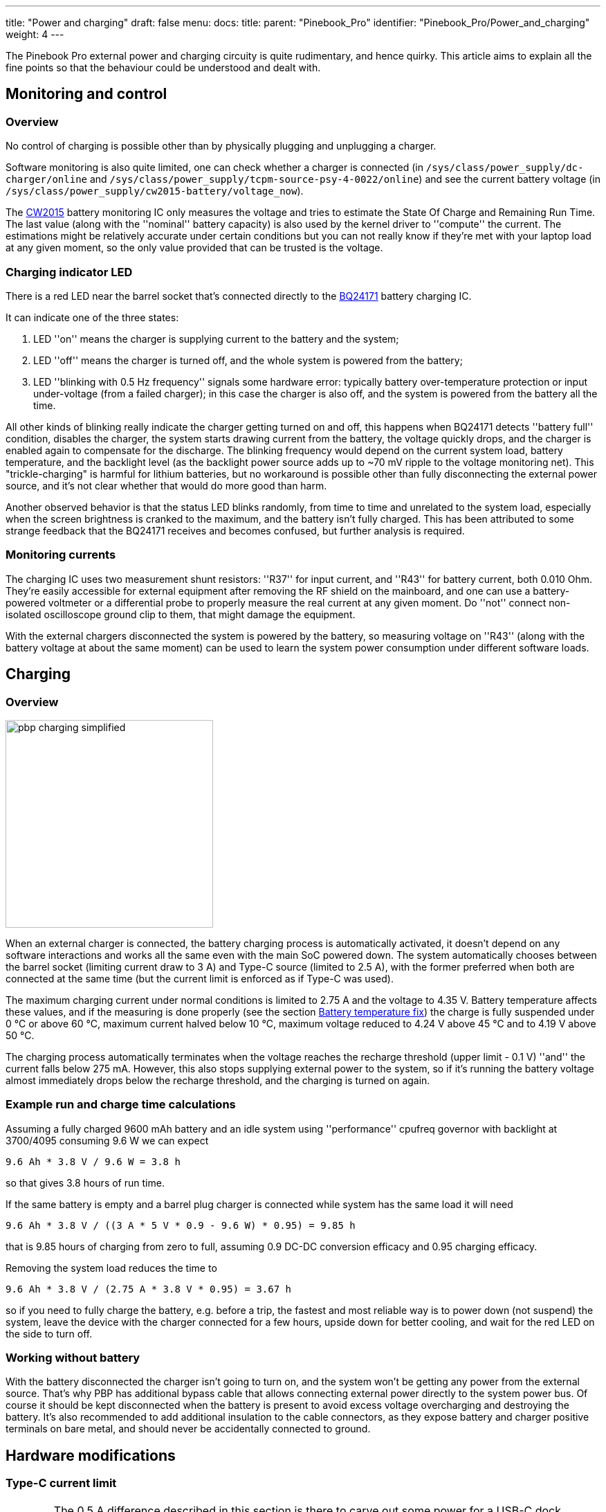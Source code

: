 ---
title: "Power and charging"
draft: false
menu:
  docs:
    title:
    parent: "Pinebook_Pro"
    identifier: "Pinebook_Pro/Power_and_charging"
    weight: 4
---

The Pinebook Pro external power and charging circuity is quite rudimentary, and hence quirky. This article aims to explain all the fine points so that the behaviour could be understood and dealt with.

== Monitoring and control
=== Overview

No control of charging is possible other than by physically plugging and unplugging a charger.

Software monitoring is also quite limited, one can check whether a charger is connected (in `/sys/class/power_supply/dc-charger/online` and `/sys/class/power_supply/tcpm-source-psy-4-0022/online`) and see the current battery voltage (in `/sys/class/power_supply/cw2015-battery/voltage_now`).

The https://cdn.datasheetspdf.com/pdf-down/C/W/2/CW2015-Cellwise.pdf[CW2015] battery monitoring IC only measures the voltage and tries to estimate the State Of Charge and Remaining Run Time. The last value (along with the ''nominal'' battery capacity) is also used by the kernel driver to ''compute'' the current. The estimations might be relatively accurate under certain conditions but you can not really know if they're met with your laptop load at any given moment, so the only value provided that can be trusted is the voltage.

=== Charging indicator LED

There is a red LED near the barrel socket that's connected directly to the https://www.ti.com/lit/ds/symlink/bq24171.pdf?ts=1607068456825&ref_url=https%253A%252F%252Fwww.ti.com%252Fproduct%252FBQ24171[BQ24171] battery charging IC.

It can indicate one of the three states:

. LED ''on'' means the charger is supplying current to the battery and the system;
. LED ''off'' means the charger is turned off, and the whole system is powered from the battery;
. LED ''blinking with 0.5&nbsp;Hz frequency'' signals some hardware error: typically battery over-temperature protection or input under-voltage (from a failed charger); in this case the charger is also off, and the system is powered from the battery all the time.

All other kinds of blinking really indicate the charger getting turned on and off, this happens when BQ24171 detects ''battery full'' condition, disables the charger, the system starts drawing current from the battery, the voltage quickly drops, and the charger is enabled again to compensate for the discharge. The blinking frequency would depend on the current system load, battery temperature, and the backlight level (as the backlight power source adds up to ~70&nbsp;mV ripple to the voltage monitoring net). This "trickle-charging" is harmful for lithium batteries, but no workaround is possible other than fully disconnecting the external power source, and it's not clear whether that would do more good than harm.

Another observed behavior is that the status LED blinks randomly, from time to time and unrelated to the system load, especially when the screen brightness is cranked to the maximum, and the battery isn't fully charged.  This has been attributed to some strange feedback that the BQ24171 receives and becomes confused, but further analysis is required.

=== Monitoring currents

The charging IC uses two measurement shunt resistors: ''R37'' for input current, and ''R43'' for battery current, both 0.010&nbsp;Ohm. They're easily accessible for external equipment after removing the RF shield on the mainboard, and one can use a battery-powered voltmeter or a differential probe to properly measure the real current at any given moment. Do ''not'' connect non-isolated oscilloscope ground clip to them, that might damage the equipment.

With the external chargers disconnected the system is powered by the battery, so measuring voltage on ''R43'' (along with the battery voltage at about the same moment) can be used to learn the system power consumption under different software loads.

== Charging

=== Overview

image:/documentation/Pinebook_Pro/images/pbp-charging-simplified.png[title="Pinebook Pro simplified charging schematics",width=300]

When an external charger is connected, the battery charging process is automatically activated, it doesn't depend on any software interactions and works all the same even with the main SoC powered down. The system automatically chooses between the barrel socket (limiting current draw to 3&nbsp;A) and Type-C source (limited to 2.5&nbsp;A), with the former preferred when both are connected at the same time (but the current limit is enforced as if Type-C was used).

The maximum charging current under normal conditions is limited to 2.75&nbsp;A and the voltage to 4.35&nbsp;V. Battery temperature affects these values, and if the measuring is done properly (see the section link:#battery_temperature_fix[Battery temperature fix]) the charge is fully suspended under 0&nbsp;°C or above 60&nbsp;°C, maximum current halved below 10&nbsp;°C, maximum voltage reduced to 4.24&nbsp;V above 45&nbsp;°C and to 4.19&nbsp;V above 50&nbsp;°C.

The charging process automatically terminates when the voltage reaches the recharge threshold (upper limit - 0.1&nbsp;V) ''and'' the current falls below 275&nbsp;mA. However, this also stops supplying external power to the system, so if it's running the battery voltage almost immediately drops below the recharge threshold, and the charging is turned on again.

=== Example run and charge time calculations

// 19:25 < PaulFertser> So my first quick measurements on the shunt: with display off and system idle: 1.7 A @3.78V = 6.46 W; with display on backlight at 0: 7.03 W; with backlight at 4095: 10.51 W; with backlight at 3700: 9.64 W. with performance CPU governor.

Assuming a fully charged 9600&nbsp;mAh battery and an idle system using ''performance'' cpufreq governor with backlight at 3700/4095  consuming 9.6&nbsp;W we can expect

----
9.6 Ah * 3.8 V / 9.6 W = 3.8 h
----

so that gives 3.8 hours of run time.

If the same battery is empty and a barrel plug charger is connected while system has the same load it will need

----
9.6 Ah * 3.8 V / ((3 A * 5 V * 0.9 - 9.6 W) * 0.95) = 9.85 h
----

that is 9.85 hours of charging from zero to full, assuming 0.9 DC-DC conversion efficacy and 0.95 charging efficacy.

Removing the system load reduces the time to

----
9.6 Ah * 3.8 V / (2.75 A * 3.8 V * 0.95) = 3.67 h
----

so if you need to fully charge the battery, e.g. before a trip, the fastest and most reliable way is to power down (not suspend) the system, leave the device with the charger connected for a few hours, upside down for better cooling, and wait for the red LED on the side to turn off.

=== Working without battery

With the battery disconnected the charger isn't going to turn on, and the system won't be getting any power from the external source. That's why PBP has additional bypass cable that allows connecting external power directly to the system power bus. Of course it should be kept disconnected when the battery is present to avoid excess voltage overcharging and destroying the battery. It's also recommended to add additional insulation to the cable connectors, as they expose battery and charger positive terminals on bare metal, and should never be accidentally connected to ground. 

== Hardware modifications

=== Type-C current limit

WARNING: The 0.5&nbsp;A difference described in this section is there to carve out some power for a USB-C dock connected to the Pinebook Pro's USB-C port.  This is actually against the USB Power Delivery specification, but it leaves some power to the USB-C dock, which it requires to power itself and any devices connected to it.  Thus, the procedure described in this section will most probably make using USB-C docks unreliable or even impossible, leaving the USB-C port usable for connecting only USB-C chargers or bus-powered USB-C devices.

Since there's no software control over the input current limit unmodified PBP always tries to draw up to 2.5&nbsp;A from a Type-C charger.

It's recommended to manually check `/sys/class/power_supply/tcpm-source-psy-4-0022/current_max` for all the chargers you're using. When the value is lower than 2.5&nbsp;A you shouldn't use that charger with PBP as it would get overloaded, running out of specs.

If all of the chargers you want to use can supply 3&nbsp;A or more ''at 5&nbsp;V'' (the sysfs file will still report 2.5&nbsp;A so check the official charger specs and/or label) consider lifting the limit to make it even with the barrel plug charger. For that remove the ''R148'' resistor on the https://wiki.pine64.org/images/b/b7/Pinebookpro-v2.1-bottom-ref.pdf[bottom layer] of the mainboard.

The easiest way is to use a soldering iron tip big enough to hold a 1&nbsp;mm drop of an SnPb solder (it mixes with Pb-free nicely and lowers the melting point) to heat both sides of the resistor at once and lift it off.

=== Battery temperature fix

WARNING: The procedure described in this section alters the operating parameters of the lithium battery built into the Pinebokk Pro, which may be unsafe, and in extreme conditions may even introduce a fire hazard.  Use the described procedure at your own risk.  Additional verfication of the described procedure is currently pending.

To ensure safe operation the charger IC is constantly monitoring the battery temperature with the sensor integrated inside the pack. The thermistor used is a 103AT NTC but the corresponding circuity on PBP mainboard was calculated for some other type. This results in the charger IC detecting 45&nbsp;°C when the battery is in fact at just 35&nbsp;°C, and 60&nbsp;°C when the battery is at 46&nbsp;°C. It's easy to hit this threshold with heavy CPU or GPU loads as the metal back cover heats up from the SoC and slightly warms up the battery. Under these conditions the charging is suspended (with charging LED signalling a hardware issue), and the intensive tasks are continued on battery power alone, heating it up even more.

To fix this issue the resistor divider needs to be replaced to match the datasheet recommended values. For that one needs to change two 0402 resistors on the bottom side of the mainboard: use 2.2&nbsp;kOhm 1&nbsp;% for ''R52'' (instead of 4.4&nbsp;kOhm installed by the factory), note it's the one closer to the board edge; and 6.8&nbsp;kOhm 1&nbsp;% for ''R54'' (30&nbsp;kOhm from the factory).

If your local hackspace doesn't have suitable resistors consider getting a sample book from e.g. Aliexpress, it should cost less than 15&nbsp;USD including shipping.